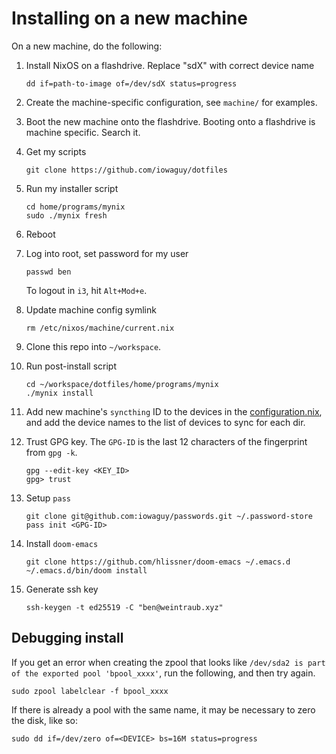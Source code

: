 * Installing on a new machine

On a new machine, do the following:
1. Install NixOS on a flashdrive. Replace "sdX" with correct device name
   #+begin_src shell
     dd if=path-to-image of=/dev/sdX status=progress
   #+end_src

2. Create the machine-specific configuration, see =machine/= for examples.

3. Boot the new machine onto the flashdrive. Booting onto a flashdrive is
   machine specific. Search it.

4. Get my scripts
   #+begin_src shell
     git clone https://github.com/iowaguy/dotfiles
   #+end_src

5. Run my installer script
   #+begin_src shell
     cd home/programs/mynix
     sudo ./mynix fresh
   #+end_src

6. Reboot

7. Log into root, set password for my user
   #+begin_src shell
     passwd ben
   #+end_src

   To logout in =i3=, hit =Alt+Mod+e=.

8. Update machine config symlink
   #+begin_src shell
     rm /etc/nixos/machine/current.nix
   #+end_src

9. Clone this repo into =~/workspace=.

10. Run post-install script
   #+begin_src shell
     cd ~/workspace/dotfiles/home/programs/mynix
     ./mynix install
   #+end_src

11. Add new machine's =syncthing= ID to the devices in the [[file:system/configuration.nix::syncthing = {][configuration.nix]],
    and add the device names to the list of devices to sync for each dir.

12. Trust GPG key. The =GPG-ID= is the last 12 characters of the fingerprint
    from =gpg -k=.
    #+begin_src shell
     gpg --edit-key <KEY_ID>
     gpg> trust
    #+end_src

13. Setup =pass=
   #+begin_src shell
     git clone git@github.com:iowaguy/passwords.git ~/.password-store
     pass init <GPG-ID>
   #+end_src

14. Install =doom-emacs=
  #+begin_src shell
    git clone https://github.com/hlissner/doom-emacs ~/.emacs.d
    ~/.emacs.d/bin/doom install
  #+end_src

15. Generate ssh key
    #+begin_src shell
      ssh-keygen -t ed25519 -C "ben@weintraub.xyz"
    #+end_src

** Debugging install
If you get an error when creating the zpool that looks like =/dev/sda2 is part
of the exported pool 'bpool_xxxx'=, run the following, and then try again.
#+begin_src shell
  sudo zpool labelclear -f bpool_xxxx
#+end_src

If there is already a pool with the same name, it may be necessary to zero the
disk, like so:
#+begin_src shell
  sudo dd if=/dev/zero of=<DEVICE> bs=16M status=progress
#+end_src
